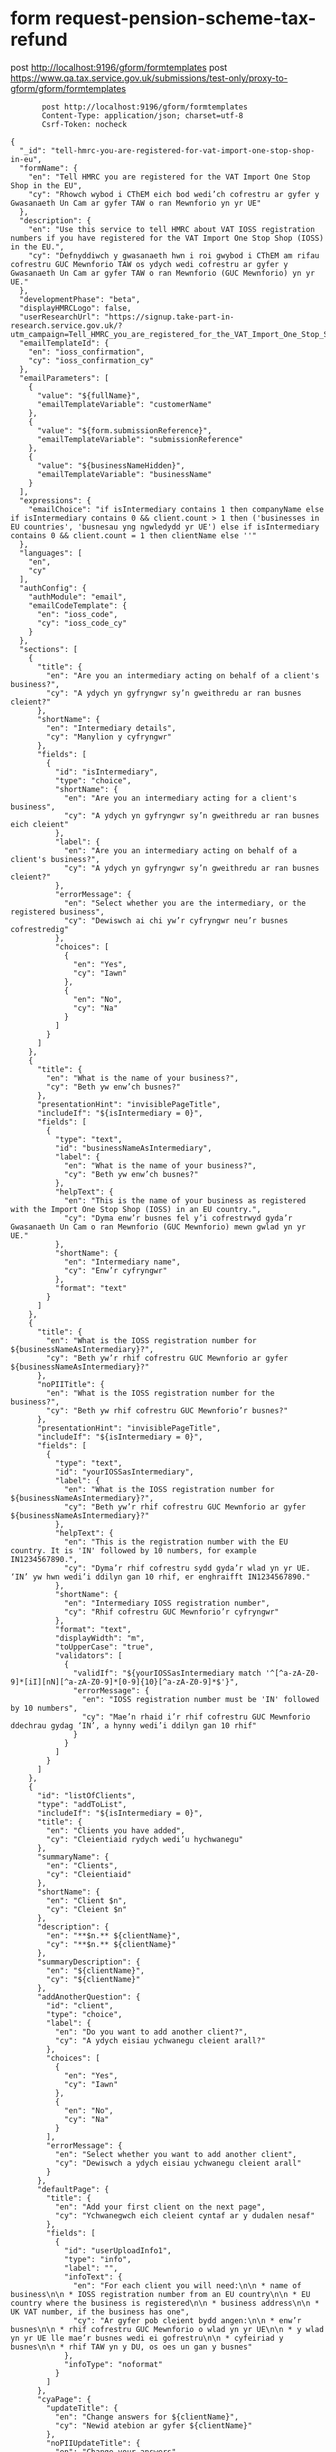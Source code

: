 * form request-pension-scheme-tax-refund
       post http://localhost:9196/gform/formtemplates
       post https://www.qa.tax.service.gov.uk/submissions/test-only/proxy-to-gform/gform/formtemplates
#+begin_src verb :wrap src ob-verb-response
       post http://localhost:9196/gform/formtemplates
       Content-Type: application/json; charset=utf-8
       Csrf-Token: nocheck

{
  "_id": "tell-hmrc-you-are-registered-for-vat-import-one-stop-shop-in-eu",
  "formName": {
    "en": "Tell HMRC you are registered for the VAT Import One Stop Shop in the EU",
    "cy": "Rhowch wybod i CThEM eich bod wedi’ch cofrestru ar gyfer y Gwasanaeth Un Cam ar gyfer TAW o ran Mewnforio yn yr UE"
  },
  "description": {
    "en": "Use this service to tell HMRC about VAT IOSS registration numbers if you have registered for the VAT Import One Stop Shop (IOSS) in the EU.",
    "cy": "Defnyddiwch y gwasanaeth hwn i roi gwybod i CThEM am rifau cofrestru GUC Mewnforio TAW os ydych wedi cofrestru ar gyfer y Gwasanaeth Un Cam ar gyfer TAW o ran Mewnforio (GUC Mewnforio) yn yr UE."
  },
  "developmentPhase": "beta",
  "displayHMRCLogo": false,
  "userResearchUrl": "https://signup.take-part-in-research.service.gov.uk/?utm_campaign=Tell_HMRC_you_are_registered_for_the_VAT_Import_One_Stop_Shop_in_the_EU&utm_source=Other&utm_medium=other&t=HMRC&id=392",
  "emailTemplateId": {
    "en": "ioss_confirmation",
    "cy": "ioss_confirmation_cy"
  },
  "emailParameters": [
    {
      "value": "${fullName}",
      "emailTemplateVariable": "customerName"
    },
    {
      "value": "${form.submissionReference}",
      "emailTemplateVariable": "submissionReference"
    },
    {
      "value": "${businessNameHidden}",
      "emailTemplateVariable": "businessName"
    }
  ],
  "expressions": {
    "emailChoice": "if isIntermediary contains 1 then companyName else if isIntermediary contains 0 && client.count > 1 then ('businesses in EU countries', 'busnesau yng ngwledydd yr UE') else if isIntermediary contains 0 && client.count = 1 then clientName else ''"
  },
  "languages": [
    "en",
    "cy"
  ],
  "authConfig": {
    "authModule": "email",
    "emailCodeTemplate": {
      "en": "ioss_code",
      "cy": "ioss_code_cy"
    }
  },
  "sections": [
    {
      "title": {
        "en": "Are you an intermediary acting on behalf of a client's business?",
        "cy": "A ydych yn gyfryngwr sy’n gweithredu ar ran busnes cleient?"
      },
      "shortName": {
        "en": "Intermediary details",
        "cy": "Manylion y cyfryngwr"
      },
      "fields": [
        {
          "id": "isIntermediary",
          "type": "choice",
          "shortName": {
            "en": "Are you an intermediary acting for a client's business",
            "cy": "A ydych yn gyfryngwr sy’n gweithredu ar ran busnes eich cleient"
          },
          "label": {
            "en": "Are you an intermediary acting on behalf of a client's business?",
            "cy": "A ydych yn gyfryngwr sy’n gweithredu ar ran busnes cleient?"
          },
          "errorMessage": {
            "en": "Select whether you are the intermediary, or the registered business",
            "cy": "Dewiswch ai chi yw’r cyfryngwr neu’r busnes cofrestredig"
          },
          "choices": [
            {
              "en": "Yes",
              "cy": "Iawn"
            },
            {
              "en": "No",
              "cy": "Na"
            }
          ]
        }
      ]
    },
    {
      "title": {
        "en": "What is the name of your business?",
        "cy": "Beth yw enw’ch busnes?"
      },
      "presentationHint": "invisiblePageTitle",
      "includeIf": "${isIntermediary = 0}",
      "fields": [
        {
          "type": "text",
          "id": "businessNameAsIntermediary",
          "label": {
            "en": "What is the name of your business?",
            "cy": "Beth yw enw’ch busnes?"
          },
          "helpText": {
            "en": "This is the name of your business as registered with the Import One Stop Shop (IOSS) in an EU country.",
            "cy": "Dyma enw’r busnes fel y’i cofrestrwyd gyda’r Gwasanaeth Un Cam o ran Mewnforio (GUC Mewnforio) mewn gwlad yn yr UE."
          },
          "shortName": {
            "en": "Intermediary name",
            "cy": "Enw’r cyfryngwr"
          },
          "format": "text"
        }
      ]
    },
    {
      "title": {
        "en": "What is the IOSS registration number for ${businessNameAsIntermediary}?",
        "cy": "Beth yw’r rhif cofrestru GUC Mewnforio ar gyfer ${businessNameAsIntermediary}?"
      },
      "noPIITitle": {
        "en": "What is the IOSS registration number for the business?",
        "cy": "Beth yw rhif cofrestru GUC Mewnforio’r busnes?"
      },
      "presentationHint": "invisiblePageTitle",
      "includeIf": "${isIntermediary = 0}",
      "fields": [
        {
          "type": "text",
          "id": "yourIOSSasIntermediary",
          "label": {
            "en": "What is the IOSS registration number for ${businessNameAsIntermediary}?",
            "cy": "Beth yw’r rhif cofrestru GUC Mewnforio ar gyfer ${businessNameAsIntermediary}?"
          },
          "helpText": {
            "en": "This is the registration number with the EU country. It is 'IN' followed by 10 numbers, for example IN1234567890.",
            "cy": "Dyma’r rhif cofrestru sydd gyda’r wlad yn yr UE. ‘IN’ yw hwn wedi’i ddilyn gan 10 rhif, er enghraifft IN1234567890."
          },
          "shortName": {
            "en": "Intermediary IOSS registration number",
            "cy": "Rhif cofrestru GUC Mewnforio’r cyfryngwr"
          },
          "format": "text",
          "displayWidth": "m",
          "toUpperCase": "true",
          "validators": [
            {
              "validIf": "${yourIOSSasIntermediary match '^[^a-zA-Z0-9]*[iI][nN][^a-zA-Z0-9]*[0-9]{10}[^a-zA-Z0-9]*$'}",
              "errorMessage": {
                "en": "IOSS registration number must be 'IN' followed by 10 numbers",
                "cy": "Mae’n rhaid i’r rhif cofrestru GUC Mewnforio ddechrau gydag ‘IN’, a hynny wedi’i ddilyn gan 10 rhif"
              }
            }
          ]
        }
      ]
    },
    {
      "id": "listOfClients",
      "type": "addToList",
      "includeIf": "${isIntermediary = 0}",
      "title": {
        "en": "Clients you have added",
        "cy": "Cleientiaid rydych wedi’u hychwanegu"
      },
      "summaryName": {
        "en": "Clients",
        "cy": "Cleientiaid"
      },
      "shortName": {
        "en": "Client $n",
        "cy": "Cleient $n"
      },
      "description": {
        "en": "**$n.** ${clientName}",
        "cy": "**$n.** ${clientName}"
      },
      "summaryDescription": {
        "en": "${clientName}",
        "cy": "${clientName}"
      },
      "addAnotherQuestion": {
        "id": "client",
        "type": "choice",
        "label": {
          "en": "Do you want to add another client?",
          "cy": "A ydych eisiau ychwanegu cleient arall?"
        },
        "choices": [
          {
            "en": "Yes",
            "cy": "Iawn"
          },
          {
            "en": "No",
            "cy": "Na"
          }
        ],
        "errorMessage": {
          "en": "Select whether you want to add another client",
          "cy": "Dewiswch a ydych eisiau ychwanegu cleient arall"
        }
      },
      "defaultPage": {
        "title": {
          "en": "Add your first client on the next page",
          "cy": "Ychwanegwch eich cleient cyntaf ar y dudalen nesaf"
        },
        "fields": [
          {
            "id": "userUploadInfo1",
            "type": "info",
            "label": "",
            "infoText": {
              "en": "For each client you will need:\n\n * name of business\n\n * IOSS registration number from an EU country\n\n * EU country where the business is registered\n\n * business address\n\n * UK VAT number, if the business has one",
              "cy": "Ar gyfer pob cleient bydd angen:\n\n * enw’r busnes\n\n * rhif cofrestru GUC Mewnforio o wlad yn yr UE\n\n * y wlad yn yr UE lle mae’r busnes wedi ei gofrestru\n\n * cyfeiriad y busnes\n\n * rhif TAW yn y DU, os oes un gan y busnes"
            },
            "infoType": "noformat"
          }
        ]
      },
      "cyaPage": {
        "updateTitle": {
          "en": "Change answers for ${clientName}",
          "cy": "Newid atebion ar gyfer ${clientName}"
        },
        "noPIIUpdateTitle": {
          "en": "Change your answers",
          "cy": "Newidiwch eich atebion"
        }
      },
      "pages": [
        {
          "title": {
            "en": "What is the name of this client's business?",
            "cy": "Beth yw enw busnes y cleient hwn?"
          },
          "presentationHint": "invisiblePageTitle",
          "progressIndicator": {
            "en": "Client $n",
            "cy": "Cleient $n"
          },
          "fields": [
            {
              "type": "text",
              "id": "clientName",
              "label": {
                "en": "What is the name of this client's business?",
                "cy": "Beth yw enw busnes y cleient hwn?"
              },
              "shortName": {
                "en": "Name of client's business",
                "cy": "Enw busnes y cleient"
              },
              "helpText": {
                "en": "This is the name as registered with the EU country IOSS.",
                "cy": "Dyma’r enw fel sydd wedi’i gofrestru â GUC Mewnforio gwlad yn yr UE."
              },
              "mandatory": "yes",
              "format": "text",
              "displayWidth": "l"
            }
          ]
        },
        {
          "title": {
            "en": "Registration details for ${clientName}",
            "cy": "Manylion cofrestru ar gyfer ${clientName}"
          },
          "noPIITitle": {
            "en": "Business registration details?",
            "cy": "Manylion cofrestru’r busnes?"
          },
          "progressIndicator": {
            "en": "Client $n",
            "cy": "Cleient $n"
          },
          "fields": [
            {
              "type": "text",
              "id": "clientIOSS",
              "label": {
                "en": "IOSS registration number for ${clientName}",
                "cy": "Rhif cofrestru GUC Mewnforio ar gyfer ${clientName}"
              },
              "helpText": {
                "en": "This is 'IM' followed by 10 numbers, for example IM1234567890.",
                "cy": "‘IM’ yw hwn wedi’i ddilyn gan 10 rhif, er enghraifft IM1234567890."
              },
              "shortName": {
                "en": "IOSS registration number",
                "cy": "Rhif cofrestru GUC Mewnforio"
              },
              "format": "text",
              "toUpperCase": "true",
              "displayWidth": "m",
              "validators": [
                {
                  "validIf": "${clientIOSS match '^[^a-zA-Z0-9]*[iI][mM][^a-zA-Z0-9]*[0-9]{10}[^a-zA-Z0-9]*$'}",
                  "errorMessage": {
                    "en": "The business IOSS registration number must be 'IM' letters followed by 10 numbers",
                    "cy": "Mae’n rhaid i rif cofrestru GUC Mewnforio’r busnes gynnwys y llythrennau ‘IM’ wedi’u dilyn gan 10 rhif"
                  }
                }
              ]
            },
            {
              "type": "text",
              "id": "euStateReg",
              "label": {
                "en": "EU country of IOSS registration",
                "cy": "Y wlad yn yr UE lle y cafwyd cofrestriad GUC Mewnforio"
              },
              "helpText": {
                "en": "Start typing, then select a country.",
                "cy": "Dechreuwch deipio ac yna dewiswch wlad."
              },
              "mandatory": "yes",
              "format": "lookup(country)",
              "selectionCriteria": [
                {
                  "column": "Region",
                  "value": [
                    "3"
                  ]
                }
              ]
            }
          ]
        },
        {
          "title": {
            "en": "What is the address of ${clientName}?",
            "cy": "Beth yw cyfeiriad ${clientName}?"
          },
          "progressIndicator": {
            "en": "Client $n",
            "cy": "Cleient $n"
          },
          "noPIITitle": {
            "en": "What is the address of the business?",
            "cy": "Beth yw cyfeiriad y busnes?"
          },
          "presentationHint": "invisiblePageTitle",
          "fields": [
            {
              "type": "overseasAddress",
              "id": "clientAddress",
              "label": {
                "en": "What is the address of ${clientName}?",
                "cy": "Beth yw cyfeiriad ${clientName}?"
              },
              "helpText": {
                "en": "This is the registered address in the country where the business is based.",
                "cy": "Dyma’r cyfeiriad cofrestredig yn y wlad lle mae’r busnes wedi’i leoli."
              },
              "shortName": {
                "en": "Business address",
                "cy": "Cyfeiriad y busnes"
              }
            }
          ]
        },
        {
          "title": {
            "en": "Does ${clientName} have a UK VAT number?",
            "cy": "A oes gan ${clientName} rif TAW yn y DU?"
          },
          "noPIITitle": {
            "en": "Does your client have a UK VAT number?",
            "cy": "A oes gan eich cleient rif TAW yn y DU?"
          },
          "progressIndicator": {
            "en": "Client $n",
            "cy": "Cleient $n"
          },
          "presentationHint": "invisiblePageTitle",
          "fields": [
            {
              "id": "vatNoChoice1",
              "type": "revealingChoice",
              "errorMessage": {
                "en": "Select whether ${clientName} has a UK VAT number",
                "cy": "Dewiswch a oes gan ${clientName} rif cofrestru TAW yn y DU"
              },
              "label": {
                "en": "Does ${clientName} have a UK VAT number?",
                "cy": "A oes gan ${clientName} rif TAW yn y DU?"
              },
              "shortName": {
                "en": "${clientName} holds UK VAT number",
                "cy": "Mae gan ${clientName} rif TAW yn y DU"
              },
              "choices": [
                {
                  "en": "Yes",
                  "cy": "Iawn"
                },
                {
                  "en": "No",
                  "cy": "Na"
                }
              ],
              "revealingFields": [
                [
                  {
                    "displayWidth": "l",
                    "id": "vatNo1",
                    "type": "text",
                    "label": {
                      "en": "VAT registration number",
                      "cy": "Rhif cofrestru TAW"
                    },
                    "format": "text",
                    "helpText": {
                      "en": "This is 9 numbers, sometimes with ‘GB’ at the start, for example 123456789 or GB123456789. You can find it on the VAT registration certificate for ${clientName}.",
                      "cy": "9 rhif yw hwn, weithiau â ‘GB’ ar y dechrau. Er enghraifft 123456789 neu GB123456789. Mae hwn i’w weld ar eich tystysgrif cofrestru TAW ar gyfer ${clientName}."
                    },
                    "toUpperCase": "true",
                    "validators": [
                      {
                        "validIf": "${vatNo1 match '^[^a-zA-Z0-9]*[gG][bB][^a-zA-Z0-9]*[0-9]{9}[^a-zA-Z0-9]*$' || vatNo1 match '^[0-9]{9}[^a-zA-Z0-9]*$'}",
                        "errorMessage": {
                          "en": "VAT registration number must be 9 numbers, or 'GB' followed by 9 numbers",
                          "cy": "Mae’n rhaid i’r rhif cofrestru TAW fod yn 9 rhif, neu’n ‘GB’ wedi’i ddilyn gan 9 rhif"
                        }
                      }
                    ]
                  }
                ],
                []
              ]
            }
          ]
        }
      ]
    },
    {
      "title": {
        "en": "What is the name of your business?",
        "cy": "Beth yw enw’ch busnes?"
      },
      "shortName": {
        "en": "Company details",
        "cy": "Manylion y cwmni"
      },
      "includeIf": "${isIntermediary = 1}",
      "fields": [
        {
          "id": "companyName",
          "type": "text",
          "helpText": {
            "en": "This is the name of your business as registered with the Import One Stop Shop (IOSS) in an EU country.",
            "cy": "Dyma enw’r busnes fel y’i cofrestrwyd gyda’r Gwasanaeth Un Cam o ran Mewnforio (GUC Mewnforio) mewn gwlad yn yr UE."
          },
          "shortName": {
            "en": "Company name",
            "cy": "Enw’r cwmni"
          },
          "label": {
            "en": "What is the name of your business?",
            "cy": "Beth yw enw’ch busnes?"
          },
          "format": "text"
        }
      ]
    },
    {
      "title": {
        "en": "Registration details for ${companyName}",
        "cy": "Manylion cofrestru ar gyfer ${companyName}"
      },
      "noPIITitle": {
        "en": "Your business registration details?",
        "cy": "Manylion cofrestru eich busnes?"
      },
      "includeIf": "${isIntermediary = 1}",
      "fields": [
        {
          "type": "text",
          "id": "companyIOSS",
          "label": {
            "en": "IOSS registration number",
            "cy": "Rhif cofrestru GUC Mewnforio"
          },
          "helpText": {
            "en": "This is 'IM' followed by 10 numbers, for example IM1234567890.",
            "cy": "‘IM’ yw hwn wedi’i ddilyn gan 10 rhif, er enghraifft IM1234567890."
          },
          "shortName": {
            "en": "IOSS registration number",
            "cy": "Rhif cofrestru GUC Mewnforio"
          },
          "format": "text",
          "displayWidth": "m",
          "toUpperCase": "true",
          "validators": [
            {
              "validIf": "${companyIOSS match '^[^a-zA-Z0-9]*[iI][mM][^a-zA-Z0-9]*[0-9]{10}[^a-zA-Z0-9]*$'}",
              "errorMessage": {
                "en": "The business IOSS registration number must be 'IM' letters followed by 10 numbers",
                "cy": "Mae’n rhaid i rif cofrestru GUC Mewnforio’r busnes gynnwys y llythrennau ‘IM’ wedi’u dilyn gan 10 rhif"
              }
            }
          ]
        },
        {
          "type": "text",
          "id": "euStateRegBusiness",
          "label": {
            "en": "EU country of IOSS registration",
            "cy": "Y wlad yn yr UE lle y cafwyd cofrestriad GUC Mewnforio"
          },
          "helpText": {
            "en": "Start typing, then select a country.",
            "cy": "Dechreuwch deipio ac yna dewiswch wlad."
          },
          "mandatory": "yes",
          "format": "lookup(country)",
          "selectionCriteria": [
            {
              "column": "Region",
              "value": [
                "3"
              ]
            }
          ]
        }
      ]
    },
    {
      "title": {
        "en": "Does ${companyName} have a UK VAT number?",
        "cy": "A oes gan ${companyName} rif TAW yn y DU?"
      },
      "noPIITitle": {
        "en": "Does your business have a UK VAT number?",
        "cy": "A oes gan eich busnes rif TAW yn y DU?"
      },
      "includeIf": "${isIntermediary = 1}",
      "presentationHint": "invisiblePageTitle",
      "fields": [
        {
          "id": "vatNoChoice",
          "type": "revealingChoice",
          "errorMessage": {
            "en": "Select whether ${companyName} has a UK VAT number",
            "cy": "Dewiswch a oes gan ${companyName} rif TAW"
          },
          "label": "Does ${companyName} have a UK VAT number?",
          "shortName": "${companyName} holds UK VAT number",
          "choices": [
            {
              "en": "Yes",
              "cy": "Iawn"
            },
            {
              "en": "No",
              "cy": "Na"
            }
          ],
          "revealingFields": [
            [
              {
                "displayWidth": "l",
                "id": "vatNo",
                "type": "text",
                "label": {
                  "en": "VAT registration number",
                  "cy": "Rhif cofrestru TAW"
                },
                "format": "text",
                "helpText": {
                  "en": "This is 9 numbers, sometimes with ‘GB’ at the start, for example 123456789 or GB123456789. You can find it on the VAT registration certificate for ${companyName}.",
                  "cy": "9 rhif yw hwn, weithiau â ‘GB’ ar y dechrau. Er enghraifft 123456789 neu GB123456789. Mae hwn i’w weld ar eich tystysgrif cofrestru TAW ar gyfer ${companyName}."
                },
                "toUpperCase": "true",
                "validators": [
                  {
                    "validIf": "${vatNo match '^[^a-zA-Z0-9]*[gG][bB][^a-zA-Z0-9]*[0-9]{9}[^a-zA-Z0-9]*$' || vatNo match '^[0-9]{9}[^a-zA-Z0-9]*$'}",
                    "errorMessage": {
                      "en": "VAT registration number must be 9 numbers, or 'GB' followed by 9 numbers",
                      "cy": "Mae’n rhaid i’r rhif cofrestru TAW fod yn 9 rhif, neu’n ‘GB’ wedi’i ddilyn gan 9 rhif"
                    }
                  }
                ]
              }
            ],
            []
          ]
        }
      ]
    },
    {
      "title": {
        "en": "What is the address of ${companyName}?",
        "cy": "Beth yw’r cyfeiriad gohebu newydd ar gyfer ${companyName}?"
      },
      "noPIITitle": {
        "en": "What is the address of your business?",
        "cy": "Beth yw cyfeiriad eich busnes?"
      },
      "presentationHint": "invisiblePageTitle",
      "includeIf": "${isIntermediary = 1}",
      "fields": [
        {
          "type": "overseasAddress",
          "id": "address",
          "label": {
            "en": "What is the address of ${companyName}?",
            "cy": "Beth yw’r cyfeiriad gohebu newydd ar gyfer ${companyName}?"
          },
          "helpText": {
            "en": "This is the registered address in the country where the business is based.",
            "cy": "Dyma’r cyfeiriad cofrestredig yn y wlad lle mae’r busnes wedi’i leoli."
          },
          "shortName": {
            "en": "Address",
            "cy": "Cyfeiriad"
          }
        }
      ]
    },
    {
      "title": {
        "en": "What is your full name?",
        "cy": "Beth yw’ch enw llawn?"
      },
      "shortName": {
        "en": "Contact details",
        "cy": "Manylion cyswllt"
      },
      "fields": [
        {
          "type": "text",
          "id": "fullName",
          "label": {
            "en": "What is your full name?",
            "cy": "Beth yw’ch enw llawn?"
          },
          "helpText": {
            "en": "We will only use this if we contact you about this notification.",
            "cy": "Byddwn ond yn defnyddio’ch enw os byddwn yn cysylltu â chi ynglŷn â’r hysbysiad hwn."
          },
          "shortName": {
            "en": "Your full name",
            "cy": "Eich enw llawn"
          },
          "format": "text"
        }
      ]
    },
    {
      "title": {
        "en": "Which contact email address should we use?",
        "cy": "Pa gyfeiriad e-bost cyswllt y dylem ei ddefnyddio?"
      },
      "presentationHint": "invisiblePageTitle",
      "fields": [
        {
          "id": "individualEmail",
          "type": "revealingChoice",
          "helpText": {
            "en": "We will only use this to send a confirmation that you notified HMRC about your IOSS registration, or if we need to contact you about this notification.",
            "cy": "Byddwn ond yn defnyddio hwn i anfon cadarnhad eich bod wedi rhoi gwybod i CThEM am eich cofrestriad GUC Mewnforio, neu os bydd angen cysylltu â chi ynglŷn â’r hysbysiad hwn."
          },
          "label": {
            "en": "Which contact email address should we use?",
            "cy": "Pa gyfeiriad e-bost cyswllt y dylem ei ddefnyddio?"
          },
          "presentationHint": "invisibleInSummary",
          "submitMode": "notsubmitted",
          "validators": [
            {
              "validIf": "${individualEmail contains 0 || individualEmail contains 1}",
              "errorMessage": {
                "en": "Select which contact email address we should use",
                "cy": "Dewiswch pa gyfeiriad e-bost cyswllt y dylem ei ddefnyddio"
              }
            }
          ],
          "shortName": {
            "en": "Which email address",
            "cy": "Pa gyfeiriad e-bost"
          },
          "choices": [
            {
              "en": "${auth.email}",
              "cy": "${auth.email}"
            },
            {
              "en": "a different email address",
              "cy": "cyfeiriad e-bost gwahanol"
            }
          ],
          "revealingFields": [
            [],
            [
              {
                "id": "newEmail",
                "type": "text",
                "label": {
                  "en": "Contact email address",
                  "cy": "Cyfeiriad e-bost cyswllt"
                },
                "format": "email"
              }
            ]
          ]
        },
        {
          "id": "email",
          "type": "text",
          "label": {
            "en": "Contact email address",
            "cy": "Cyfeiriad e-bost cyswllt"
          },
          "submitMode": "derived",
          "value": "${(newEmail orElse auth.email)}",
          "format": "text"
        },
        {
          "id": "businessNameHidden",
          "type": "text",
          "label": {
            "en": "Business name",
            "cy": "Enw’r busnes"
          },
          "value": "${emailChoice}",
          "submitMode": "derived",
          "mandatory": "false",
          "presentationHint": "invisibleInSummary",
          "format": "text"
        }
      ]
    }
  ],
  "summarySection": {
    "title": {
      "en": "Check your answers",
      "cy": "Gwiriwch eich atebion"
    },
    "header": {
      "en": "",
      "cy": ""
    },
    "footer": {
      "en": "<h2 class='govuk-heading-m'>Declaration</h2>\n\nBy submitting this application you confirm that to the best of your knowledge the details you are providing are correct.",
      "cy": "<h2 class='govuk-heading-m'>Datganiad</h2>\n\nDrwy gyflwyno’r cais hwn, rydych yn cadarnhau, hyd eithaf eich gwybodaeth, fod y manylion a roddir gennych yn gywir."
    },
    "continueLabel": {
      "en": "Accept and submit",
      "cy": "Derbyn a chyflwyno"
    }
  },
  "acknowledgementSection": {
    "title": {
      "en": "Acknowledgement Page",
      "cy": "Tudalen Gydnabyddiaeth"
    },
    "shortName": {
      "en": "Acknowledgement Page",
      "cy": "Tudalen Gydnabyddiaeth"
    },
    "fields": [
      {
        "id": "nextSteps",
        "type": "info",
        "label": "",
        "infoText": {
          "en": "We sent an email to **${newEmail orElse auth.email}** with your submission reference.\n\n The email does not include your answers, or a link to get back to this page.\n\n <h2 class='govuk-heading-m'>If you want a copy of your answers</h2> \n\n[Print or save a copy of your form (opens in new tab)](${link.printAcknowledgementPdf})",
          "cy": "Anfonwyd e-bost at **${newEmail orElse auth.email}** gyda’ch cyfeirnod cyflwyno.\n\n Nid yw’r e-bost yn cynnwys eich atebion na chysylltiad i fynd yn ôl i’r dudalen hon.\n\n <h2 class='govuk-heading-m'>Os hoffech gopi o'ch atebion</h2> \n\n[Argraffwch neu cadwch gopi o’ch ffurflen (yn agor tab newydd)](${link.printAcknowledgementPdf})"
        },
        "infoType": "noformat"
      }
    ]
  },
  "destinations": [
    {
      "id": "attendedDmsQueueDestination",
      "type": "hmrcDms",
      "failOnError": true,
      "convertSingleQuotes": true,
      "dmsFormId": "IOSS",
      "customerId": "${yourIOSSasIntermediary orElse companyIOSS}",
      "classificationType": "Universal-Mixed-Queue 3",
      "businessArea": "Universal"
    }
  ]
}


#+end_src

#+RESULTS:
#+begin_src ob-verb-response
HTTP/1.1 204 No Content
Cache-Control: no-cache,no-store,max-age=0
Date: Sat, 02 Apr 2022 08:44:06 GMT
#+end_src
